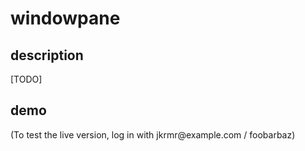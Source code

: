 * windowpane

** description

[TODO]

** demo

(To test the live version, log in with jkrmr@example.com / foobarbaz)

[[https://user-images.githubusercontent.com/4433943/30129782-16e153e6-9315-11e7-8069-2efedfba20a3.gif]]
